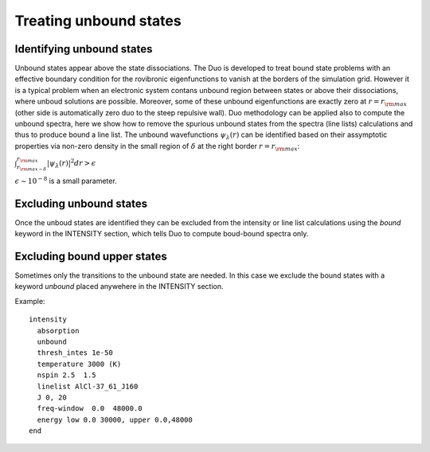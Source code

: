 Treating unbound states
=======================

Identifying unbound states
^^^^^^^^^^^^^^^^^^^^^^^^^^

Unbound states appear above the state dissociations. The Duo is developed to treat bound state problems 
with an effective  boundary condition for the rovibronic eigenfunctions to vanish at the borders of the simulation grid. 
However it is a typical problem when an electronic system contans unbound region between states  or above  their dissociations, 
where unboud solutions are possible. Moreover, some of these unbound eigenfunctions are exactly zero at 
:math:`r= r_{\rm max}` (other side is automatically zero duo to the steep repulsive wall). 
Duo methodology can be applied also to compute the unbound spectra, here we show how to remove the spurious unbound states from the spectra (line lists) 
calculations and thus to produce bound a line list. The unbound wavefunctions :math:`\psi_{\lambda}(r)` can be identified based on their assymptotic properties 
via non-zero density in the small region of :math:`\delta` at the right border :math:`r= r_{\rm max}`:

:math:`\int_{r_{\rm max - \delta}}^{r_{\rm max}} |\psi_{\lambda}(r)|^2 dr > \epsilon` 

:math:`\epsilon \sim 10^{-8}` is a small parameter. 


Excluding  unbound states
^^^^^^^^^^^^^^^^^^^^^^^^^^

Once the unboud states are identified they can be excluded from the intensity or line list calculations using the `bound` keyword in the INTENSITY section, 
which tells Duo to compute boud-bound spectra only. 


Excluding  bound upper states
^^^^^^^^^^^^^^^^^^^^^^^^^^^^^

Sometimes only the transitions to the unbound state are needed. In this case we exclude the bound states with a keyword `unbound` placed anywehere in the 
INTENSITY section. 

Example:
::
  
  intensity  
    absorption
    unbound
    thresh_intes 1e-50
    temperature 3000 (K)
    nspin 2.5  1.5
    linelist AlCl-37_61_J160
    J 0, 20
    freq-window  0.0  48000.0
    energy low 0.0 30000, upper 0.0,48000
  end
    



